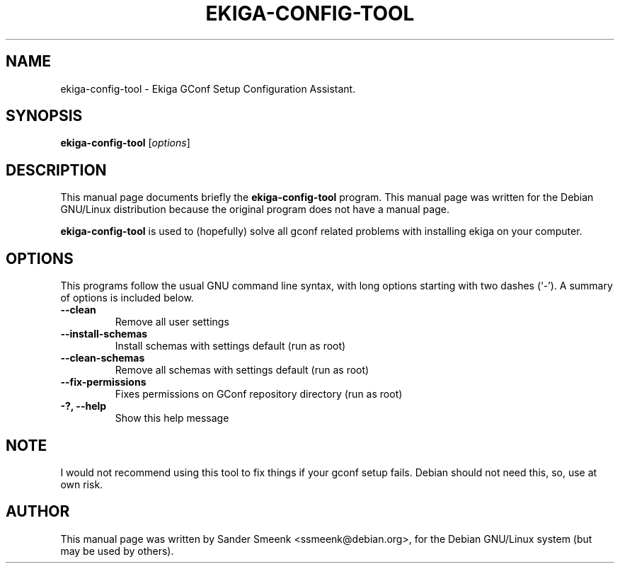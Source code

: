 .\"                                      Hey, EMACS: -*- nroff -*-
.\" First parameter, NAME, should be all caps
.\" Second parameter, SECTION, should be 1-8, maybe w/ subsection
.\" other parameters are allowed: see man(7), man(1)
.TH EKIGA-CONFIG-TOOL 1 "June  4, 2002"
.\" Please adjust this date whenever revising the manpage.
.\"
.\" Some roff macros, for reference:
.\" .nh        disable hyphenation
.\" .hy        enable hyphenation
.\" .ad l      left justify
.\" .ad b      justify to both left and right margins
.\" .nf        disable filling
.\" .fi        enable filling
.\" .br        insert line break
.\" .sp <n>    insert n+1 empty lines
.\" for manpage-specific macros, see man(7)
.SH NAME
ekiga-config-tool - Ekiga GConf Setup Configuration Assistant.
.SH SYNOPSIS
.B ekiga-config-tool
.RI [ options ]
.SH DESCRIPTION
This manual page documents briefly the
.B ekiga-config-tool
program.
This manual page was written for the Debian GNU/Linux distribution
because the original program does not have a manual page.
.PP
.\" TeX users may be more comfortable with the \fB<whatever>\fP and
.\" \fI<whatever>\fP escape sequences to invode bold face and italics, 
.\" respectively.
.B ekiga-config-tool
is used to (hopefully) solve all gconf related problems with installing
ekiga on your computer.
.SH OPTIONS
This programs follow the usual GNU command line syntax, with long options starting with two dashes (`-'). 
.BR
A summary of options is included below.

.TP
.B \-\-clean
Remove all user settings
.TP
.B \-\-install-schemas
Install schemas with settings default (run as root)
.TP
.B \-\-clean-schemas
Remove all schemas with settings default (run as root)
.TP
.B \-\-fix\-permissions
Fixes permissions on GConf repository directory (run as root)
.TP
.B \-?, \-\-help
Show this help message
.BR
.SH NOTE
I would not recommend using this tool to fix things if your gconf setup fails.
Debian should not need this, so, use at own risk.
.BR
.SH AUTHOR
This manual page was written by Sander Smeenk <ssmeenk@debian.org>,
for the Debian GNU/Linux system (but may be used by others).
